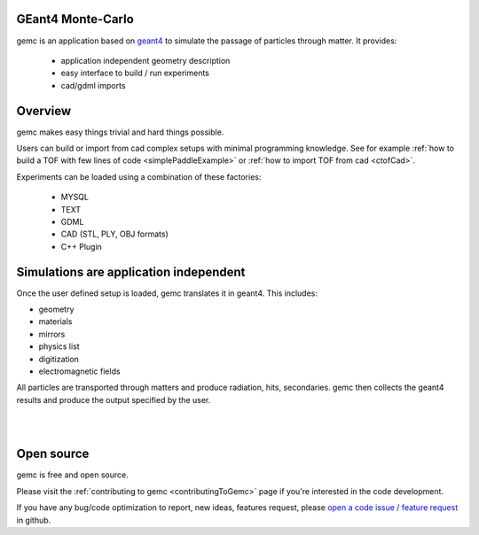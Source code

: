 .. gemc documentation master file, created by
   sphinx-quickstart on Tue Dec 15 08:52:12 2015.
   You can adapt this file completely to your liking, but it should at least
   contain the root `toctree` directive.

GEant4 Monte-Carlo
==================

gemc is an application based on `geant4 <https://geant4.cern.ch>`_  to simulate the passage of
particles through matter. It provides:

 * application independent geometry description
 * easy interface to build / run experiments
 * cad/gdml imports


.. raw:: html

	<br>

.. container:: mydiv


	.. thumbnail:: beam.png
		:width: 19%
		:group: mycenter
		:title:

		A 5T solenoid field aligns the beam of electrons along the z-axis.
		An addition tugnsten cone (blue) provides additional shielding to the
		`CLAS12 <https://www.jlab.org/Hall-B/clas12-web/>`_ detector from the beam high current. The gemc simulation was used to design
		and validate the shielding.

	.. thumbnail:: eic_beam.png
		:width: 19%
		:group: mycenter
		:title:

		The electron and ion beamline and interation point detectors for the `electron-ion collider <https://www.jlab.org/meic/`_.

	.. thumbnail:: eic.png
		:width: 38%
		:group: mycenter
		:title:

		The gemc simulation of the Electron Ion Collider beamline and detectors.

	.. thumbnail:: bubble.png
		:width: 19%
		:group: mycenter	
		:title:

		10,000 electrons producing photons in the 6mm collimator in the bubble experiments at
 		Jefferson Lab.

.. raw:: html

	<center><small> <i> From left to right:
    the electron beam in the <a href="https://www.jlab.org/Hall-B/clas12-web/"> clas12</a> detector;
    electron and ion beans in the <a href="https://www.jlab.org/meic/"> electron-ion collider project</a>;
    the <a href="https://www.jlab.org/meic">electron-ion collider</a>  detector at interaction point;
    the <a href="https://wiki.jlab.org/ciswiki/index.php/Simulations_and_Backgrounds">cebaf bubble experiment </a>.
   </i></small></center><br>




Overview
========

gemc makes easy things trivial and hard things possible.

Users can build or import from cad complex setups with minimal programming knowledge. See for example :ref:`how to build a TOF with
few lines of code <simplePaddleExample>` or :ref:`how to import TOF from cad <ctofCad>`.

Experiments can be loaded using a combination of these factories:

 - MYSQL
 - TEXT
 - GDML
 - CAD (STL, PLY, OBJ formats)
 - C++ Plugin

.. raw:: html

	<center>
	<a href="https://github.com/gemc/detectors/blob/master/humanBody/Upper_GI.stl"><img src="_images/humanBody1.png" width="400px" height="400px"></img></a>
	<a href="https://github.com/gemc/detectors/blob/master/forFun/enterprise.stl"> <img src="_images/forFun.png"     width="400px" height="400px"></img></a>
	<br>
   <small> <i> gemc can <a href="documentation/gdmlCadFactories.html">import models from CAD and GDML</a>.
   Left: the upper gastrointestinal system is modeled in CAD.
   It can be <a href="examples/humanBody.html">imported in GEMC and made it sensitive</a> so that radiation doses can be measured.
   Right: the mighty USS Enterprise NCC 1701-A (CAD) <a href="examples/forFun.html">can be
   used to shoot protons torpedos</a> at a dragon (CAD) while a GDML sphere is watching. 
   </i></small></center><br><br>


Simulations are application independent
=======================================

Once the user defined setup is loaded, gemc translates it in geant4. This includes:

- geometry
- materials
- mirrors
- physics list
- digitization
- electromagnetic fields

All particles are transported through matters and produce radiation, hits, secondaries.
gemc then collects the geant4 results and produce the output specified by the user.



|

.. image:: gemcArchitecture.png
	:width: 90%
	:align: center

|




Open source
===========
gemc is free and open source.

Please visit the :ref:`contributing to gemc <contributingToGemc>` page if you're interested in the code development.

If you have any bug/code optimization to report, new ideas, features request, 
please `open a code issue / feature request <https://github.com/gemc/source/issues/new>`_ in github.


..
 Citing gemc
 ===========

